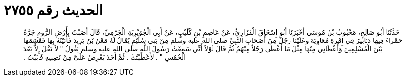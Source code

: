 
= الحديث رقم ٢٧٥٥

[quote.hadith]
حَدَّثَنَا أَبُو صَالِحٍ، مَحْبُوبُ بْنُ مُوسَى أَخْبَرَنَا أَبُو إِسْحَاقَ الْفَزَارِيُّ، عَنْ عَاصِمِ بْنِ كُلَيْبٍ، عَنْ أَبِي الْجُوَيْرِيَةِ الْجَرْمِيِّ، قَالَ أَصَبْتُ بِأَرْضِ الرُّومِ جَرَّةً حَمْرَاءَ فِيهَا دَنَانِيرُ فِي إِمْرَةِ مُعَاوِيَةَ وَعَلَيْنَا رَجُلٌ مِنْ أَصْحَابِ النَّبِيِّ صلى الله عليه وسلم مِنْ بَنِي سُلَيْمٍ يُقَالُ لَهُ مَعْنُ بْنُ يَزِيدَ فَأَتَيْتُهُ بِهَا فَقَسَمَهَا بَيْنَ الْمُسْلِمِينَ وَأَعْطَانِي مِنْهَا مِثْلَ مَا أَعْطَى رَجُلاً مِنْهُمْ ثُمَّ قَالَ لَوْلاَ أَنِّي سَمِعْتُ رَسُولَ اللَّهِ صلى الله عليه وسلم يَقُولُ ‏"‏ لاَ نَفْلَ إِلاَّ بَعْدَ الْخُمُسِ ‏"‏ ‏.‏ لأَعْطَيْتُكَ ‏.‏ ثُمَّ أَخَذَ يَعْرِضُ عَلَىَّ مِنْ نَصِيبِهِ فَأَبَيْتُ ‏.‏